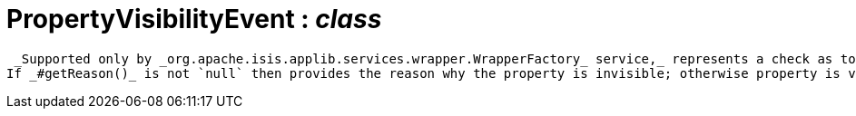 = PropertyVisibilityEvent : _class_



 _Supported only by _org.apache.isis.applib.services.wrapper.WrapperFactory_ service,_ represents a check as to whether a property is visible or has been hidden.
If _#getReason()_ is not `null` then provides the reason why the property is invisible; otherwise property is visible.

